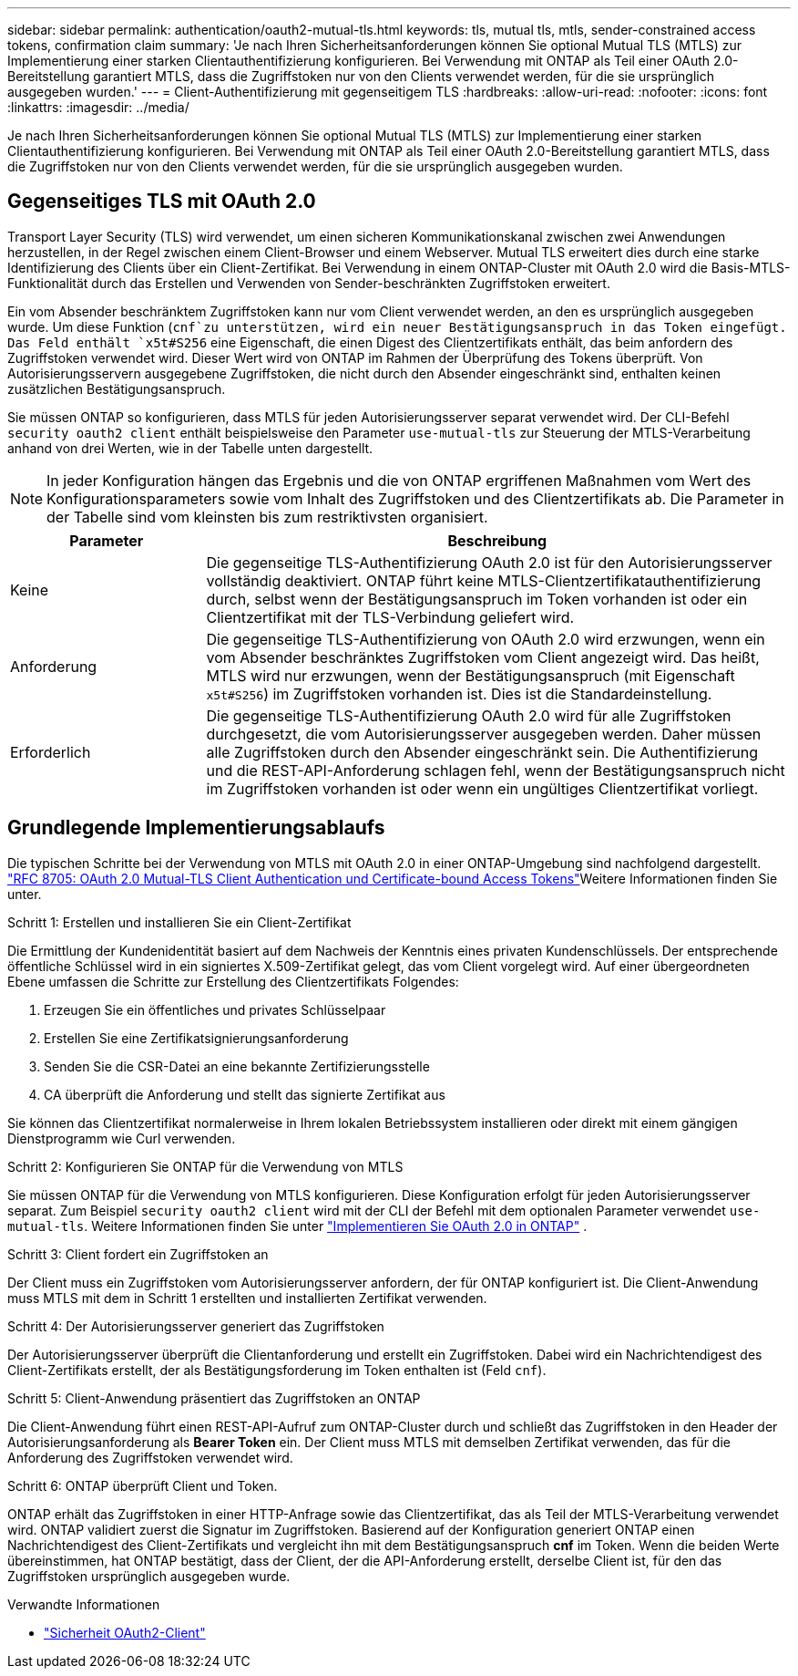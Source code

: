 ---
sidebar: sidebar 
permalink: authentication/oauth2-mutual-tls.html 
keywords: tls, mutual tls, mtls, sender-constrained access tokens, confirmation claim 
summary: 'Je nach Ihren Sicherheitsanforderungen können Sie optional Mutual TLS (MTLS) zur Implementierung einer starken Clientauthentifizierung konfigurieren. Bei Verwendung mit ONTAP als Teil einer OAuth 2.0-Bereitstellung garantiert MTLS, dass die Zugriffstoken nur von den Clients verwendet werden, für die sie ursprünglich ausgegeben wurden.' 
---
= Client-Authentifizierung mit gegenseitigem TLS
:hardbreaks:
:allow-uri-read: 
:nofooter: 
:icons: font
:linkattrs: 
:imagesdir: ../media/


[role="lead"]
Je nach Ihren Sicherheitsanforderungen können Sie optional Mutual TLS (MTLS) zur Implementierung einer starken Clientauthentifizierung konfigurieren. Bei Verwendung mit ONTAP als Teil einer OAuth 2.0-Bereitstellung garantiert MTLS, dass die Zugriffstoken nur von den Clients verwendet werden, für die sie ursprünglich ausgegeben wurden.



== Gegenseitiges TLS mit OAuth 2.0

Transport Layer Security (TLS) wird verwendet, um einen sicheren Kommunikationskanal zwischen zwei Anwendungen herzustellen, in der Regel zwischen einem Client-Browser und einem Webserver. Mutual TLS erweitert dies durch eine starke Identifizierung des Clients über ein Client-Zertifikat. Bei Verwendung in einem ONTAP-Cluster mit OAuth 2.0 wird die Basis-MTLS-Funktionalität durch das Erstellen und Verwenden von Sender-beschränkten Zugriffstoken erweitert.

Ein vom Absender beschränktem Zugriffstoken kann nur vom Client verwendet werden, an den es ursprünglich ausgegeben wurde. Um diese Funktion (`cnf`zu unterstützen, wird ein neuer Bestätigungsanspruch in das Token eingefügt. Das Feld enthält `x5t#S256` eine Eigenschaft, die einen Digest des Clientzertifikats enthält, das beim anfordern des Zugriffstoken verwendet wird. Dieser Wert wird von ONTAP im Rahmen der Überprüfung des Tokens überprüft. Von Autorisierungsservern ausgegebene Zugriffstoken, die nicht durch den Absender eingeschränkt sind, enthalten keinen zusätzlichen Bestätigungsanspruch.

Sie müssen ONTAP so konfigurieren, dass MTLS für jeden Autorisierungsserver separat verwendet wird. Der CLI-Befehl `security oauth2 client` enthält beispielsweise den Parameter `use-mutual-tls` zur Steuerung der MTLS-Verarbeitung anhand von drei Werten, wie in der Tabelle unten dargestellt.


NOTE: In jeder Konfiguration hängen das Ergebnis und die von ONTAP ergriffenen Maßnahmen vom Wert des Konfigurationsparameters sowie vom Inhalt des Zugriffstoken und des Clientzertifikats ab. Die Parameter in der Tabelle sind vom kleinsten bis zum restriktivsten organisiert.

[cols="25,75"]
|===
| Parameter | Beschreibung 


| Keine | Die gegenseitige TLS-Authentifizierung OAuth 2.0 ist für den Autorisierungsserver vollständig deaktiviert. ONTAP führt keine MTLS-Clientzertifikatauthentifizierung durch, selbst wenn der Bestätigungsanspruch im Token vorhanden ist oder ein Clientzertifikat mit der TLS-Verbindung geliefert wird. 


| Anforderung | Die gegenseitige TLS-Authentifizierung von OAuth 2.0 wird erzwungen, wenn ein vom Absender beschränktes Zugriffstoken vom Client angezeigt wird. Das heißt, MTLS wird nur erzwungen, wenn der Bestätigungsanspruch (mit Eigenschaft `x5t#S256`) im Zugriffstoken vorhanden ist. Dies ist die Standardeinstellung. 


| Erforderlich | Die gegenseitige TLS-Authentifizierung OAuth 2.0 wird für alle Zugriffstoken durchgesetzt, die vom Autorisierungsserver ausgegeben werden. Daher müssen alle Zugriffstoken durch den Absender eingeschränkt sein. Die Authentifizierung und die REST-API-Anforderung schlagen fehl, wenn der Bestätigungsanspruch nicht im Zugriffstoken vorhanden ist oder wenn ein ungültiges Clientzertifikat vorliegt. 
|===


== Grundlegende Implementierungsablaufs

Die typischen Schritte bei der Verwendung von MTLS mit OAuth 2.0 in einer ONTAP-Umgebung sind nachfolgend dargestellt.  https://www.rfc-editor.org/info/rfc8705["RFC 8705: OAuth 2.0 Mutual-TLS Client Authentication und Certificate-bound Access Tokens"^]Weitere Informationen finden Sie unter.

.Schritt 1: Erstellen und installieren Sie ein Client-Zertifikat
Die Ermittlung der Kundenidentität basiert auf dem Nachweis der Kenntnis eines privaten Kundenschlüssels. Der entsprechende öffentliche Schlüssel wird in ein signiertes X.509-Zertifikat gelegt, das vom Client vorgelegt wird. Auf einer übergeordneten Ebene umfassen die Schritte zur Erstellung des Clientzertifikats Folgendes:

. Erzeugen Sie ein öffentliches und privates Schlüsselpaar
. Erstellen Sie eine Zertifikatsignierungsanforderung
. Senden Sie die CSR-Datei an eine bekannte Zertifizierungsstelle
. CA überprüft die Anforderung und stellt das signierte Zertifikat aus


Sie können das Clientzertifikat normalerweise in Ihrem lokalen Betriebssystem installieren oder direkt mit einem gängigen Dienstprogramm wie Curl verwenden.

.Schritt 2: Konfigurieren Sie ONTAP für die Verwendung von MTLS
Sie müssen ONTAP für die Verwendung von MTLS konfigurieren. Diese Konfiguration erfolgt für jeden Autorisierungsserver separat. Zum Beispiel `security oauth2 client` wird mit der CLI der Befehl mit dem optionalen Parameter verwendet `use-mutual-tls`. Weitere Informationen finden Sie unter link:../authentication/oauth2-deploy-ontap.html["Implementieren Sie OAuth 2.0 in ONTAP"] .

.Schritt 3: Client fordert ein Zugriffstoken an
Der Client muss ein Zugriffstoken vom Autorisierungsserver anfordern, der für ONTAP konfiguriert ist. Die Client-Anwendung muss MTLS mit dem in Schritt 1 erstellten und installierten Zertifikat verwenden.

.Schritt 4: Der Autorisierungsserver generiert das Zugriffstoken
Der Autorisierungsserver überprüft die Clientanforderung und erstellt ein Zugriffstoken. Dabei wird ein Nachrichtendigest des Client-Zertifikats erstellt, der als Bestätigungsforderung im Token enthalten ist (Feld `cnf`).

.Schritt 5: Client-Anwendung präsentiert das Zugriffstoken an ONTAP
Die Client-Anwendung führt einen REST-API-Aufruf zum ONTAP-Cluster durch und schließt das Zugriffstoken in den Header der Autorisierungsanforderung als *Bearer Token* ein. Der Client muss MTLS mit demselben Zertifikat verwenden, das für die Anforderung des Zugriffstoken verwendet wird.

.Schritt 6: ONTAP überprüft Client und Token.
ONTAP erhält das Zugriffstoken in einer HTTP-Anfrage sowie das Clientzertifikat, das als Teil der MTLS-Verarbeitung verwendet wird. ONTAP validiert zuerst die Signatur im Zugriffstoken. Basierend auf der Konfiguration generiert ONTAP einen Nachrichtendigest des Client-Zertifikats und vergleicht ihn mit dem Bestätigungsanspruch *cnf* im Token. Wenn die beiden Werte übereinstimmen, hat ONTAP bestätigt, dass der Client, der die API-Anforderung erstellt, derselbe Client ist, für den das Zugriffstoken ursprünglich ausgegeben wurde.

.Verwandte Informationen
* link:https://docs.netapp.com/us-en/ontap-cli/search.html?q=security+oauth2+client["Sicherheit OAuth2-Client"^]

